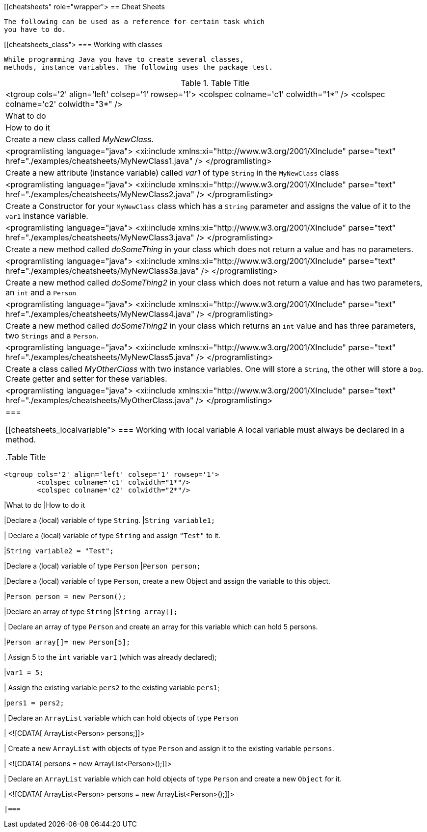 [[cheatsheets" role="wrapper">
== Cheat Sheets
	
		The following can be used as a reference for certain task which
		you have to do.
	
[[cheatsheets_class">
=== Working with classes
		
			While programming Java you have to create several classes,
			methods, instance variables. The following uses the package test.

.Table Title
|===

				<tgroup cols='2' align='left' colsep='1' rowsep='1'>
					<colspec colname='c1' colwidth="1*" />
					<colspec colname='c2' colwidth="3*" />
					
						
|What to do
|How to do it
						
					

					
						
|
								Create a new class called
								_MyNewClass_.
							
|
								
									<programlisting language="java">
										<xi:include xmlns:xi="http://www.w3.org/2001/XInclude"
											parse="text" href="./examples/cheatsheets/MyNewClass1.java" />
									</programlisting>
								
							
						

						
|
								Create a new attribute (instance variable) called
								_var1_
								of type `String`
								in the
								`MyNewClass`
								class
							
|
								
									<programlisting language="java">
										<xi:include xmlns:xi="http://www.w3.org/2001/XInclude"
											parse="text" href="./examples/cheatsheets/MyNewClass2.java" />
									</programlisting>
								
							
						

						
|
								Create a Constructor for your
								`MyNewClass`
								class which has a
								`String`
								parameter and assigns the value of it to
								the
								`var1`
								instance
								variable.
							
|
								
									<programlisting language="java">
										<xi:include xmlns:xi="http://www.w3.org/2001/XInclude"
											parse="text" href="./examples/cheatsheets/MyNewClass3.java" />
									</programlisting>
								
							
						

						
|
								Create a new method called
								_doSomeThing_
								in your class which does not
								return a value and has no parameters.
							
|
								
									<programlisting language="java">
										<xi:include xmlns:xi="http://www.w3.org/2001/XInclude"
											parse="text" href="./examples/cheatsheets/MyNewClass3a.java" />
									</programlisting>
								
							
						

						
|
								Create a new method called
								_doSomeThing2_
								in your class which does
								not
								return a value and has two parameters,
								an `int`
								and a `Person`
							
|
								
									<programlisting language="java">
										<xi:include xmlns:xi="http://www.w3.org/2001/XInclude"
											parse="text" href="./examples/cheatsheets/MyNewClass4.java" />
									</programlisting>
								
							
						

						
|
								Create a new method called
								_doSomeThing2_
								in your class which
								returns an `int` value and has three parameters,
								two `Strings` and a `Person`.
							
|
								
									<programlisting language="java">
										<xi:include xmlns:xi="http://www.w3.org/2001/XInclude"
											parse="text" href="./examples/cheatsheets/MyNewClass5.java" />
									</programlisting>
								
							
						

						
|
								Create a class called _MyOtherClass_ with two instance
								variables.
								One will store a `String`, the other will store a `Dog`.
								Create
								getter and setter for these variables.
							
|
								
									<programlisting language="java">
										<xi:include xmlns:xi="http://www.w3.org/2001/XInclude"
											parse="text" href="./examples/cheatsheets/MyOtherClass.java" />
									</programlisting>
								
							
						

					
				
			|===
		


[[cheatsheets_localvariable">
=== Working with local variable
		A local variable must always be declared in a method.

.Table Title
|===

				<tgroup cols='2' align='left' colsep='1' rowsep='1'>
					<colspec colname='c1' colwidth="1*"/>
					<colspec colname='c2' colwidth="2*"/>
					
						
|What to do 
|How to do it
						
					
					
						
|Declare a (local) variable of type `String`.
|`String variable1;`
						
						
|
								Declare a (local) variable of type `String` and
								assign
								`"Test"`
								to it.
							
|`String variable2 = "Test";`
						
						
|Declare a (local) variable of type `Person`
|`Person person;`
						
						
|Declare a (local) variable of type `Person`,
								create a new Object and assign the variable to this object.
							
|`Person person = new Person();`
						
						
|Declare an array of type `String`
|`String array[];`
						
						
|
								Declare an array of type `Person` and create an array
								for this
								variable which can hold 5 persons.
							
|`Person array[]= new Person[5];`
						
						
|
								Assign 5 to the `int` variable `var1`
								(which was already declared);
							
|`var1 = 5;`
						
						
|
								Assign the existing variable `pers2` to the existing
								variable
								`pers1`;
							
|`pers1 = pers2;`
						
						
|
								Declare an `ArrayList` variable which can hold objects
								of type
								`Person`
							
|
								<![CDATA[ ArrayList<Person> persons;]]>
							
						
						
|
								Create a new `ArrayList`
								with objects of type `Person`
								and
								assign it to the existing variable `persons`.
							
|
								<![CDATA[ persons = new ArrayList<Person>();]]>
							
						
						
|
								Declare an `ArrayList` variable which can hold objects
								of type `Person`
								and create a new `Object` for it.
							
|
								<![CDATA[ ArrayList<Person> persons = new ArrayList<Person>();]]>
							
						
					
				
			|===
		


